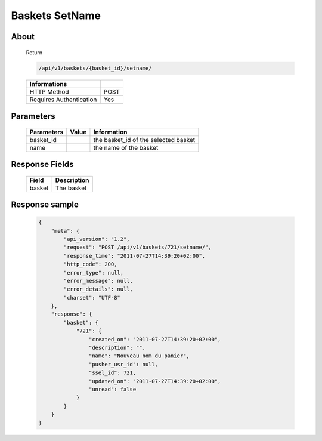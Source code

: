 Baskets SetName
===============

About
-----

  Return 

  .. code-block:: bash

    /api/v1/baskets/{basket_id}/setname/

  ======================== =====
   Informations
  ======================== =====
   HTTP Method              POST
   Requires Authentication  Yes
  ======================== =====

Parameters
----------

  ======================== ============== =============
   Parameters               Value          Information 
  ======================== ============== =============
   basket_id                               the basket_id of the selected basket
   name                                    the name of the basket
  ======================== ============== =============

Response Fields
---------------

  ============= ================================
   Field         Description
  ============= ================================
   basket        The basket 
  ============= ================================

Response sample
---------------

  .. code-block:: javascript

    {
        "meta": {
            "api_version": "1.2",
            "request": "POST /api/v1/baskets/721/setname/",
            "response_time": "2011-07-27T14:39:20+02:00",
            "http_code": 200,
            "error_type": null,
            "error_message": null,
            "error_details": null,
            "charset": "UTF-8"
        },
        "response": {
            "basket": {
                "721": {
                    "created_on": "2011-07-27T14:39:20+02:00",
                    "description": "",
                    "name": "Nouveau nom du panier",
                    "pusher_usr_id": null,
                    "ssel_id": 721,
                    "updated_on": "2011-07-27T14:39:20+02:00",
                    "unread": false
                }
            }
        }
    }
